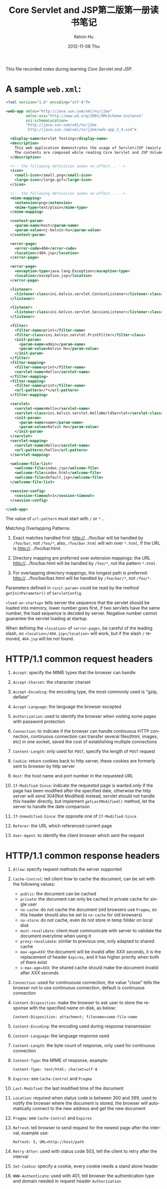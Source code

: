 #+TITLE:       Core Servlet and JSP第二版第一册读书笔记
#+AUTHOR:      Kelvin Hu
#+EMAIL:       ini.kelvin@gmail.com
#+DATE:        2012-11-08 Thu
#+URI:         /wiki/core-servlet-jsp-v1/
#+KEYWORDS:    java, servlet, jsp
#+TAGS:        :Java:HTTP:
#+LANGUAGE:    en
#+OPTIONS:     H:3 num:nil toc:nil \n:nil @:t ::t |:t ^:nil -:t f:t *:t <:t
#+DESCRIPTION: learning notes of book Core Servlet and JSP Volume 1/2(2nd Edition)


This file recorded notes during learning /Core Servlet and JSP/.

* A sample =web.xml=:

  #+begin_src xml
  <?xml version="1.0" encoding="utf-8"?>

  <web-app xmlns="http://java.sun.com/xml/ns/j2ee"
           xmlns:xsi="http://www.w3.org/2001/XMLSchema-instance"
           xsi:schemaLocation=
           "http://java.sun.com/xml/ns/j2ee
            http://java.sun.com/xml/ns/j2ee/web-app_2_4.xsd">

    <display-name>Servlet Testing</display-name>
    <description>
      This web application demonstrates the usage of Servlet/JSP (mainly Servlet).
      The contents are composed while reading Core Servlet and JSP Volume 2.
    </description>

    <!-- the following definition seems no effect... -->
    <icon>
      <small-icon>/small.png</small-icon>
      <large-icon>/large.gif</large-icon>
    </icon>

    <!-- the following definition seems no effect... -->
    <mime-mapping>
      <extension>png</extension>
      <mime-type>text/plain</mime-type>
    </mime-mapping>

    <context-param>
      <param-name>host</param-name>
      <param-value>nj-kelvin-hu</param-value>
    </context-param>

    <error-page>
      <error-code>404</error-code>
      <location>/404.jsp</location>
    </error-page>

    <error-page>
      <exception-type>java.lang.Exception</exception-type>
      <location>/exception.jsp</location>
    </error-page>

    <listener>
      <listener-class>ini.kelvin.servlet.ContextListener</listener-class>
    </listener>

    <listener>
      <listener-class>ini.kelvin.servlet.SessionListener</listener-class>
    </listener>

    <filter>
      <filter-name>print</filter-name>
      <filter-class>ini.kelvin.servlet.PrintFilter</filter-class>
      <init-param>
        <param-name>admin</param-name>
        <param-value>Kelvin Hu</param-value>
      </init-param>
    </filter>
    <filter-mapping>
      <filter-name>print</filter-name>
      <servlet-name>Hello</servlet-name>
    </filter-mapping>
    <filter-mapping>
      <filter-name>print</filter-name>
      <url-pattern>/*</url-pattern>
    </filter-mapping>

    <servlet>
      <servlet-name>Hello</servlet-name>
      <servlet-class>ini.kelvin.servlet.HelloWorldServlet</servlet-class>
      <init-param>
        <param-name>name</param-name>
        <param-value>Kelvin Hu</param-value>
      </init-param>
    </servlet>
    <servlet-mapping>
      <servlet-name>Hello</servlet-name>
      <url-pattern>/hello</url-pattern>
    </servlet-mapping>

    <welcome-file-list>
      <welcome-file>index.jsp</welcome-file>
      <welcome-file>index.html</welcome-file>
      <welcome-file>default.jsp</welcome-file>
    </welcome-file-list>

    <session-config>
      <session-timeout>1</session-timeout>
    </session-config>

  </web-app>
  #+end_src

  The value of =url-pattern= must start with =/= or =*.=.

  Matching Overlapping Patterns:

  1) Exact matches handled first: http://.../foo/bar will be handled by =/foo/bar=, not =/foo/*=, also, =/foo/bar.html= will win over =*.html=, if the URL is http://.../foo/bar.html.

  2) Directory mapping are preferred over extension mappings: the URL http://.../foo/bar.html will be handled by =/foo/*=, not the pattern =*.html=.

  3) For overlapping directory mappings, the longest path is preferred: http://.../foo/bar/baz.html will be handled by =/foo/bar/*=, not =/foo/*=.

  Parameters defined in =<init-param>= could be read by the method =getInitParameter()= of =ServletConfig=.

  =<load-on-startup>= tells server the sequence that the servlet should be loaded into memory, lower number goes first, if two servlets have the same number, the load sequence is decided by server. Negative number cannot guarantee the servlet loading at startup.

  When defining the =<location>= of =<error-page>=, be careful of the leading slash, so =<location>/404.jsp</location>= will work, but if the slash =/= removed, =404.jsp= will be not found.

* HTTP/1.1 common request headers

  1) =Accept=: specify the MIME types that the browser can handle

  2) =Accept-Charset=: the character charset

  3) =Accept-Encoding=: the encoding type, the most commonly used is "gzip, deflate"

  4) =Accept-Language=: the language the browser excepted

  5) =Authorization=: used to identify the browser when visiting some pages with password protection

  6) =Connection=: to indicate if the browser can handle continuous HTTP connection, continuous connection can transfer several files(html, images, etc) in one socket, saved the cost of establishing multiple connections

  7) =Content-Length=: only used for =POST=, specify the length of =POST= request

  8) =Cookie=: return cookies back to http server, these cookies are formerly sent to browser by http server

  9) =Host=: the host name and port number in the requested URL

  10) =If-Modified-Since=: indicate the requested page is wanted only if the page has been modified after the specified date, otherwise the http server will send 304(Not Modified) instead, servlet should not handle this header directly, but implement =getLastModified()= method, let the server to handle the date comparison

  11) =If-Unmodified-Since=: the opposite one of =If-Modified-Since=

  12) =Referer=: the URL which referenced current page

  13) =User-Agent=: to identify the client browser which sent the request

* HTTP/1.1 common response headers

  1) =Allow=: specify request methods the server supported

  2) =Cache-Control=: tell client how to cache the document, can be set with the following values:
     - =public=: the document can be cached
     - =private=: the document can only be cached in private cache for single user
     - =no-cache=: do not cache the document (old browsers use =Pragma=, so this header should also be set to =no-cache= for old browsers)
     - =no-store=: do not cache, even do not store in temp folder on local disk
     - =must-revalidate=: client must communicate with server to validate the document everytime when using it
     - =proxy-revalidate=: similar to previous one, only adapted to shared cache
     - =max-age=XXX=: the document will be invalid after /XXX/ seconds, it is the replacement of header =Expires=, and it has higher priority when both of them exist
     - =s-max-age=XXX=: the shared cache should make the document invalid after /XXX/ seconds

  3) =Connection=: used for continuouse connection, the value "close" tells the browser not to use continuous connection, default is continuous connection

  4) =Content-Disposition=: make the browser to ask user to store the response with the specified name on disk, as below:

     : Content-Disposition: attachment; filename=some-file-name

  5) =Content-Encoding=: the encoding used during response transmission

  6) =Content-Language=: the language response used

  7) =Content-Length=: the byte count of response, only used for continuous connection

  8) =Content-Type=: the MIME of response, example:

     : Content-Type: text/html; charset=utf-8

  9) =Expires=: see =Cache-Control= and =Pragma=

  10) =Last-Modified=: the last modified time of the document

  11) =Location=: required when status code is between 300 and 399, used to notify the browser where the document is stored, the browser will automatically connect to the new address and get the new document

  12) =Pragma=: see =Cache-Control= and =Expires=

  13) =Refresh=: tell browser to send request for the newest page after the interval, example use:

      : Refresh: 5; URL=http://host/path

  14) =Retry-After=: used with status code 503, tell the client to retry after the interval

  15) =Set-Cookie=: specify a cookie, every cookie needs a stand alone header

  16) =WWW-Authenticate=: used with 401, tell browser the authentication type and domain needed in request header =Authorization=
